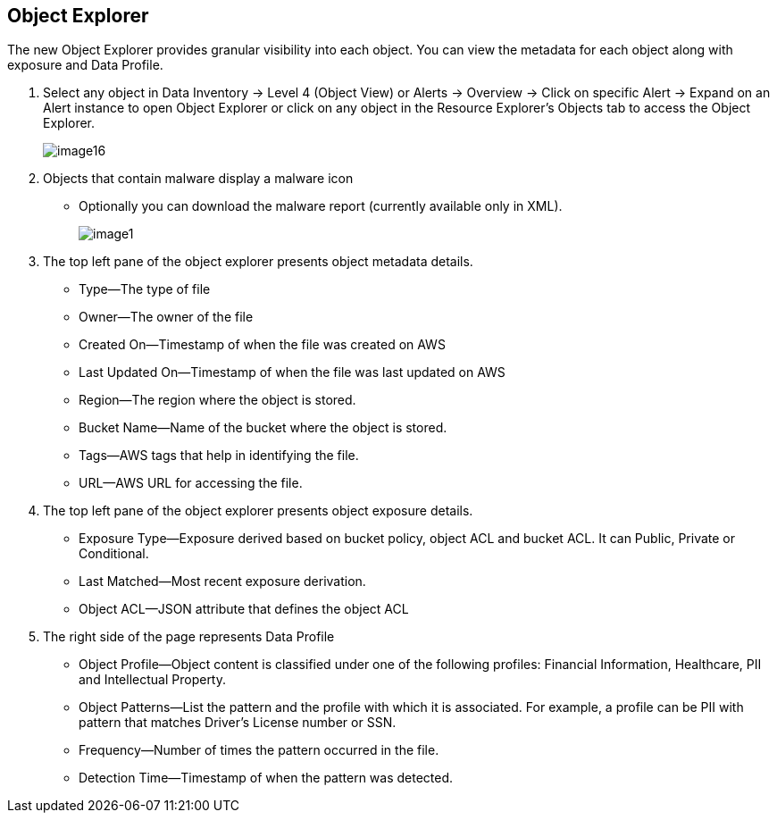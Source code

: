 [#object-explorer]
== Object Explorer
The new Object Explorer provides granular visibility into each object. You can view the metadata for each object along with exposure and Data Profile.

. Select any object in Data Inventory -> Level 4 (Object View) or Alerts -> Overview -> Click on specific Alert -> Expand on an Alert instance to open Object Explorer or click on any object in the Resource Explorer’s Objects tab to access the Object Explorer.
+
image::image16.png[]

. Objects that contain malware display a malware icon
+
** Optionally you can download the malware report (currently available only in XML).
+
image::image1.png[]

. The top left pane of the object explorer presents object metadata details.
+
** Type—The type of file

** Owner—The owner of the file

** Created On—Timestamp of when the file was created on AWS

** Last Updated On—Timestamp of when the file was last updated on AWS

** Region—The region where the object is stored.

** Bucket Name—Name of the bucket where the object is stored.

** Tags—AWS tags that help in identifying the file.

** URL—AWS URL for accessing the file.

. The top left pane of the object explorer presents object exposure details.
+
** Exposure Type—Exposure derived based on bucket policy, object ACL and bucket ACL. It can Public, Private or Conditional.

** Last Matched—Most recent exposure derivation.

** Object ACL—JSON attribute that defines the object ACL

. The right side of the page represents Data Profile
+
** Object Profile—Object content is classified under one of the following profiles: Financial Information, Healthcare, PII and Intellectual Property.

** Object Patterns—List the pattern and the profile with which it is associated. For example, a profile can be PII with pattern that matches Driver’s License number or SSN.

** Frequency—Number of times the pattern occurred in the file.

** Detection Time—Timestamp of when the pattern was detected.


